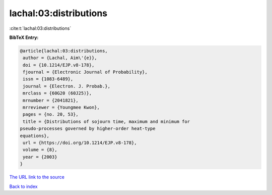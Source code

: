 lachal:03:distributions
=======================

:cite:t:`lachal:03:distributions`

**BibTeX Entry:**

.. code-block:: bibtex

   @article{lachal:03:distributions,
    author = {Lachal, Aim\'{e}},
    doi = {10.1214/EJP.v8-178},
    fjournal = {Electronic Journal of Probability},
    issn = {1083-6489},
    journal = {Electron. J. Probab.},
    mrclass = {60G20 (60J25)},
    mrnumber = {2041821},
    mrreviewer = {Youngmee Kwon},
    pages = {no. 20, 53},
    title = {Distributions of sojourn time, maximum and minimum for
   pseudo-processes governed by higher-order heat-type
   equations},
    url = {https://doi.org/10.1214/EJP.v8-178},
    volume = {8},
    year = {2003}
   }

`The URL link to the source <ttps://doi.org/10.1214/EJP.v8-178}>`__


`Back to index <../By-Cite-Keys.html>`__
